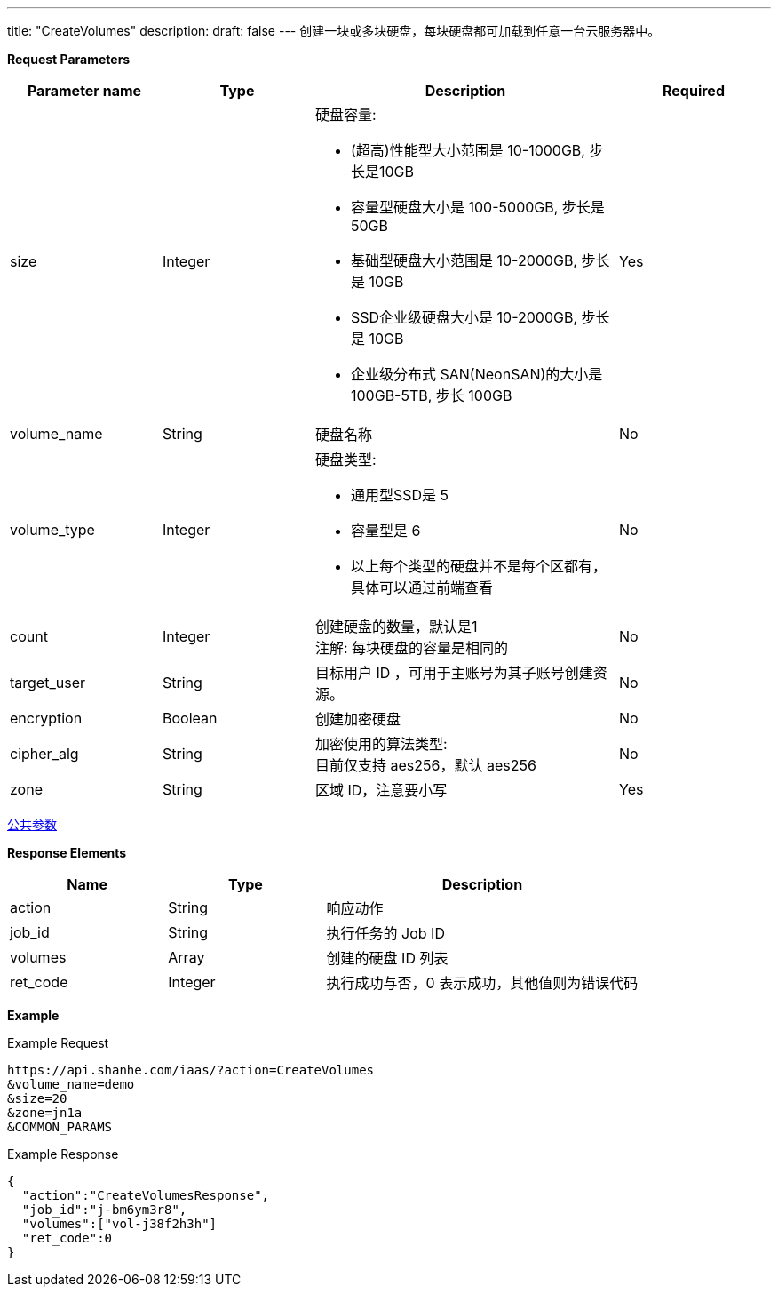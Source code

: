 ---
title: "CreateVolumes"
description: 
draft: false
---
创建一块或多块硬盘，每块硬盘都可加载到任意一台云服务器中。

*Request Parameters*

[option="header",cols="1,1,2a,1"]
|===
| Parameter name | Type | Description | Required

| size
| Integer
| 硬盘容量: +

* (超高)性能型大小范围是 10-1000GB, 步长是10GB 
* 容量型硬盘大小是 100-5000GB, 步长是50GB 
* 基础型硬盘大小范围是 10-2000GB, 步长是 10GB 
* SSD企业级硬盘大小是 10-2000GB, 步长是 10GB 
* 企业级分布式 SAN(NeonSAN)的大小是 100GB-5TB, 步长 100GB
| Yes

| volume_name
| String
| 硬盘名称
| No

| volume_type
| Integer
| 硬盘类型: +

* 通用型SSD是 5 
* 容量型是 6   
* 以上每个类型的硬盘并不是每个区都有，具体可以通过前端查看
| No

| count
| Integer
| 创建硬盘的数量，默认是1 +
注解: 每块硬盘的容量是相同的
| No

| target_user
| String
| 目标用户 ID ，可用于主账号为其子账号创建资源。
| No

| encryption
| Boolean
| 创建加密硬盘
| No

| cipher_alg
| String
| 加密使用的算法类型: +
目前仅支持 aes256，默认 aes256
| No

| zone
| String
| 区域 ID，注意要小写
| Yes
|===

link:../../../parameters/[公共参数]

*Response Elements*

[option="header",cols="1,1,2"]
|===
| Name | Type | Description

| action
| String
| 响应动作

| job_id
| String
| 执行任务的 Job ID

| volumes
| Array
| 创建的硬盘 ID 列表

| ret_code
| Integer
| 执行成功与否，0 表示成功，其他值则为错误代码
|===

*Example*

Example Request

----
https://api.shanhe.com/iaas/?action=CreateVolumes
&volume_name=demo
&size=20
&zone=jn1a
&COMMON_PARAMS
----

Example Response

----
{
  "action":"CreateVolumesResponse",
  "job_id":"j-bm6ym3r8",
  "volumes":["vol-j38f2h3h"]
  "ret_code":0
}
----
